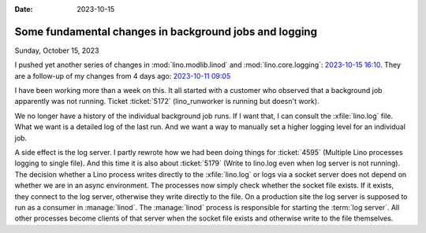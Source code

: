 :date: 2023-10-15

=======================================================
Some fundamental changes in background jobs and logging
=======================================================

Sunday, October 15, 2023

I pushed yet another series of changes in :mod:`lino.modlib.linod` and
:mod:`lino.core.logging`: `2023-10-15 16:10
<https://gitlab.com/lino-framework/lino/-/commit/f39dc46616744f60acf62e7151d1a70a31139d58>`__.
They are a follow-up of my changes from 4 days ago: `2023-10-11 09:05
<https://gitlab.com/lino-framework/lino/-/commit/19131f56f51bb321ad01e986410096c3e388837b>`__


I have been working more than a week on this.  It all started with a customer
who observed that a background job apparently was not running. Ticket
:ticket:`5172` (lino_runworker is running but doesn't work).

We no longer have a history of the individual background job runs. If I want
that, I can consult the :xfile:`lino.log` file. What we want is a detailed log
of the last run. And we want a way to manually set a higher logging level for an
individual job.

A side effect is the log server.  I partly rewrote how we had been doing things
for :ticket:`4595﻿` (Multiple Lino processes logging to single file). And this
time it is also about :ticket:`5179` (Write to lino.log even when log server is
not running). The decision whether a Lino process writes directly to the
:xfile:`lino.log` or logs via a socket server does not depend on whether we are
in an async environment. The processes now simply check whether the socket file
exists. If it exists, they connect to the log server, otherwise they write
directly to the file.  On a production site the log server is supposed to run as
a consumer in :manage:`linod`. The :manage:`linod` process is responsible for
starting the :term:`log server`. All other processes become clients of that
server when the socket file exists and otherwise write to the file themselves.
